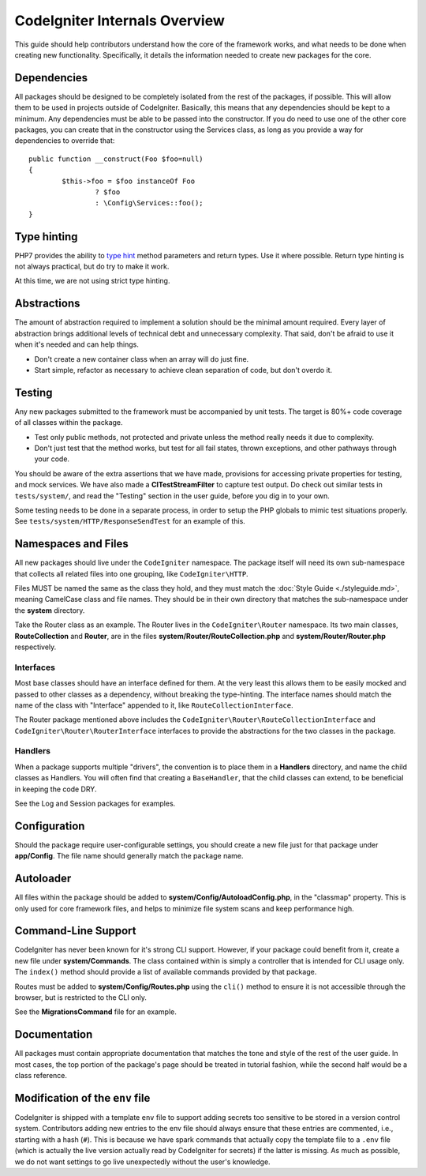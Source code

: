 ##############################
CodeIgniter Internals Overview
##############################

This guide should help contributors understand how the core of the framework works,
and what needs to be done when creating new functionality. Specifically, it
details the information needed to create new packages for the core.

Dependencies
============

All packages should be designed to be completely isolated from the rest of the
packages, if possible. This will allow them to be used in projects outside of CodeIgniter.
Basically, this means that any dependencies should be kept to a minimum.
Any dependencies must be able to be passed into the constructor. If you do need to use one
of the other core packages, you can create that in the constructor using the
Services class, as long as you provide a way for dependencies to override that::

	public function __construct(Foo $foo=null)
	{
		$this->foo = $foo instanceOf Foo
			? $foo
			: \Config\Services::foo();
	}

Type hinting
============

PHP7 provides the ability to `type hint <http://php.net/manual/en/functions.arguments.php#functions.arguments.type-declaration>`_
method parameters and return types. Use it where possible. Return type hinting
is not always practical, but do try to make it work.

At this time, we are not using strict type hinting.

Abstractions
============

The amount of abstraction required to implement a solution should be the minimal
amount required. Every layer of abstraction brings additional levels of technical
debt and unnecessary complexity. That said, don't be afraid to use it when it's
needed and can help things.

* Don't create a new container class when an array will do just fine.
* Start simple, refactor as necessary to achieve clean separation of code, but don't overdo it.

Testing
=======

Any new packages submitted to the framework must be accompanied by unit tests.
The target is 80%+ code coverage of all classes within the package.

* Test only public methods, not protected and private unless the method really needs it due to complexity.
* Don't just test that the method works, but test for all fail states, thrown exceptions, and other pathways through your code.

You should be aware of the extra assertions that we have made, provisions for
accessing private properties for testing, and mock services.
We have also made a **CITestStreamFilter** to capture test output.
Do check out similar tests in ``tests/system/``, and read the "Testing" section
in the user guide, before you dig in to your own.

Some testing needs to be done in a separate process, in order to setup the
PHP globals to mimic test situations properly. See
``tests/system/HTTP/ResponseSendTest`` for an example of this.

Namespaces and Files
====================

All new packages should live under the ``CodeIgniter`` namespace.
The package itself will need its own sub-namespace
that collects all related files into one grouping, like ``CodeIgniter\HTTP``.

Files MUST be named the same as the class they hold, and they must match the
:doc:`Style Guide <./styleguide.md>`, meaning CamelCase class and file names.
They should be in their own directory that matches the sub-namespace under the
**system** directory.

Take the Router class as an example. The Router lives in the ``CodeIgniter\Router``
namespace. Its two main classes,
**RouteCollection** and **Router**, are in the files **system/Router/RouteCollection.php** and
**system/Router/Router.php** respectively.

Interfaces
----------

Most base classes should have an interface defined for them.
At the very least this allows them to be easily mocked
and passed to other classes as a dependency, without breaking the type-hinting.
The interface names should match the name of the class with "Interface" appended
to it, like ``RouteCollectionInterface``.

The Router package mentioned above includes the
``CodeIgniter\Router\RouteCollectionInterface`` and ``CodeIgniter\Router\RouterInterface``
interfaces to provide the abstractions for the two classes in the package.

Handlers
--------

When a package supports multiple "drivers", the convention is to place them in
a **Handlers** directory, and name the child classes as Handlers.
You will often find that creating a ``BaseHandler``, that the child classes can
extend, to be beneficial in keeping the code DRY.

See the Log and Session packages for examples.

Configuration
=============

Should the package require user-configurable settings, you should create a new
file just for that package under **app/Config**.
The file name should generally match the package name.

Autoloader
==========

All files within the package should be added to **system/Config/AutoloadConfig.php**,
in the "classmap" property. This is only used for core framework files, and helps
to minimize file system scans and keep performance high.

Command-Line Support
====================

CodeIgniter has never been known for it's strong CLI support. However, if your
package could benefit from it, create a new file under **system/Commands**.
The class contained within is simply a controller that is intended for CLI
usage only. The ``index()`` method should provide a list of available commands
provided by that package.

Routes must be added to **system/Config/Routes.php** using the ``cli()`` method
to ensure it is not accessible through the browser, but is restricted to the CLI only.

See the **MigrationsCommand** file for an example.

Documentation
=============

All packages must contain appropriate documentation that matches the tone and
style of the rest of the user guide. In most cases, the top portion of the package's
page should be treated in tutorial fashion, while the second half would be a class reference.

Modification of the ``env`` file
================================

CodeIgniter is shipped with a template ``env`` file to support adding secrets too sensitive to
be stored in a version control system. Contributors adding new entries to the env file should
always ensure that these entries are commented, i.e., starting with a hash (``#``). This is
because we have spark commands that actually copy the template file to a ``.env`` file (which
is actually the live version actually read by CodeIgniter for secrets) if the latter is missing.
As much as possible, we do not want settings to go live unexpectedly without the user's knowledge.
